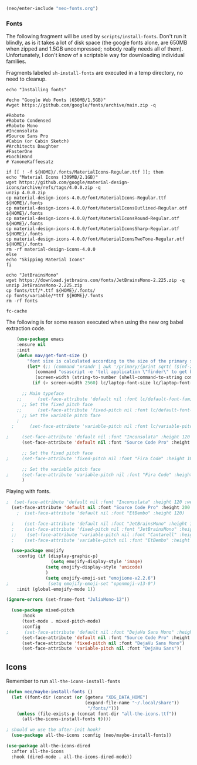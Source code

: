 #+BEGIN_SRC emacs-lisp
  (neo/enter-include "neo-fonts.org")
#+END_SRC

*** Fonts
The following fragment will be used by ~scripts/install-fonts~. Don't run
it blindly, as is it takes a lot of disk space (the google fonts
alone, are 650MB when zipped and 1.5GB uncompressed; nobody really
needs all of them). Unfortunately, I don't know of a scriptable way
for downloading  individual families.

Fragments labeled ~sh-install-fonts~ are executed in a temp directory,
no need to cleanup.

#+begin_src sh-install-fonts
echo "Installing fonts"

#echo "Google Web Fonts (650MB/1.5GB)"
#wget https://github.com/google/fonts/archive/main.zip -q

#Roboto
#Roboto Condensed
#Roboto Mono
#Inconsolata
#Source Sans Pro
#Cabin (or Cabin Sketch)
#Architects Daughter
#FasterOne
#GochiHand
# YanoneKaffeesatz

if [[ ! -f ${HOME}/.fonts/MaterialIcons-Regular.ttf ]]; then
echo "Material Icons (309MB/2.1GB)"
wget https://github.com/google/material-design-icons/archive/refs/tags/4.0.0.zip -q
unzip 4.0.0.zip
cp material-design-icons-4.0.0/font/MaterialIcons-Regular.ttf ${HOME}/.fonts
cp material-design-icons-4.0.0/font/MaterialIconsOutlined-Regular.otf ${HOME}/.fonts
cp material-design-icons-4.0.0/font/MaterialIconsRound-Regular.otf ${HOME}/.fonts
cp material-design-icons-4.0.0/font/MaterialIconsSharp-Regular.otf ${HOME}/.fonts
cp material-design-icons-4.0.0/font/MaterialIconsTwoTone-Regular.otf ${HOME}/.fonts
rm -rf material-design-icons-4.0.0
else
echo "Skipping Material Icons"
fi

echo "JetBrainsMono"
wget https://download.jetbrains.com/fonts/JetBrainsMono-2.225.zip -q
unzip JetBrainsMono-2.225.zip
cp fonts/ttf/*.ttf ${HOME}/.fonts/
cp fonts/variable/*ttf ${HOME}/.fonts
rm -rf fonts

fc-cache
#+end_src

The following is for some reason executed when using the new org babel extraction code.

#+begin_src emacs-lisp :tangle no
	(use-package emacs
	:ensure nil
	:init
	(defun mav/get-font-size ()
	    "font size is calculated according to the size of the primary screen"
	    (let* (;; (command "xrandr | awk '/primary/{print sqrt( ($(nf-2)/10)^2 + ($nf/10)^2 )/2.54}'")
		   (command "osascript -e 'tell application \"finder\" to get bounds of window of desktop' | cut -d',' -f3")
		   (screen-width (string-to-number (shell-command-to-string command))))  ;;<
	      (if (> screen-width 2560) lc/laptop-font-size lc/laptop-font-size))) 

	  ;; Main typeface
    ;;      (set-face-attribute 'default nil :font lc/default-font-family :height (mav/get-font-size))
	  ;; Set the fixed pitch face
    ;;      (set-face-attribute 'fixed-pitch nil :font lc/default-font-family :height (mav/get-font-size))
	  ;; Set the variable pitch face
    ;
  ;      (set-face-attribute 'variable-pitch nil :font lc/variable-pitch-font-family :height (mav/get-font-size) :weight 'regular)

;	  (set-face-attribute 'default nil :font "Inconsolata" :height 120 :weight 'regular)
	  (set-face-attribute 'default nil :font "Source Code Pro" :height 400 :weight 'regular)

	  ;; Set the fixed pitch face
;	  (set-face-attribute 'fixed-pitch nil :font "Fira Code" :height 100 :weight 'light)

	  ;; Set the variable pitch face
;	  (set-face-attribute 'variable-pitch nil :font "Fira Code" :height clinton/default-variable-font-size)  
	  )
#+end_src

Playing with fonts.
#+begin_src emacs-lisp
;  (set-face-attribute 'default nil :font "Inconsolata" :height 120 :weight 'regular)
  (set-face-attribute 'default nil :font "Source Code Pro" :height 200 :weight 'regular)
    ;  (set-face-attribute 'default nil :font "EtBembo" :height 120)

  ;    (set-face-attribute 'default nil :font "JetBrainsMono" :height 120)
  ;    (set-face-attribute 'fixed-pitch nil :font "JetBrainsMono" :height 110)
  ;;    (set-face-attribute 'variable-pitch nil :font "Cantarell" :height 120 :weight 'regular)
  ;    (set-face-attribute 'variable-pitch nil :font "EtBembo" :height 160 :weight 'regular)
#+end_src

#+begin_src emacs-lisp
  (use-package emojify
    :config (if (display-graphic-p)
                 (setq emojify-display-style 'image)
               (setq emojify-display-style 'unicode)
               )
               (setq emojify-emoji-set "emojione-v2.2.6")
;               (setq emojify-emoji-set "openmoji-v13-0")
    :init (global-emojify-mode 1))
#+end_src

#+begin_src emacs-lisp
  (ignore-errors (set-frame-font "JuliaMono-12"))
#+end_src

#+begin_src emacs-lisp
  (use-package mixed-pitch
      :hook
      (text-mode . mixed-pitch-mode)
      :config
;      (set-face-attribute 'default nil :font "DejaVu Sans Mono" :height 200)
      (set-face-attribute 'default nil :font "Source Code Pro" :height 200)
      (set-face-attribute 'fixed-pitch nil :font "DejaVu Sans Mono")
      (set-face-attribute 'variable-pitch nil :font "DejaVu Sans"))
#+end_src
** Icons

Remember to run ~all-the-icons-install-fonts~

#+begin_src emacs-lisp
  (defun neo/maybe-install-fonts ()
    (let ((font-dir (concat (or (getenv "XDG_DATA_HOME")
                                (expand-file-name "~/.local/share"))
                                 "/fonts/")))
      (unless (file-exists-p (concat font-dir "all-the-icons.ttf"))
        (all-the-icons-install-fonts t))))
#+end_src

#+begin_src emacs-lisp
; should we use the after-init hook?
  (use-package all-the-icons :config (neo/maybe-install-fonts))
#+end_src

#+begin_src emacs-lisp
(use-package all-the-icons-dired
  :after all-the-icons
  :hook (dired-mode . all-the-icons-dired-mode))
#+end_src
